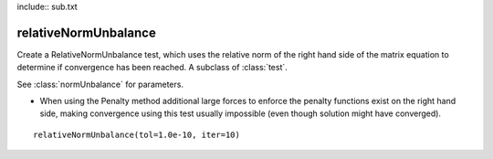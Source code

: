 include:: sub.txt

==============================================================
 relativeNormUnbalance 
==============================================================

.. class:: relativeNormUnbalance(tol,iter,pFlag=0,nType=2)

   Create a RelativeNormUnbalance test, which uses the relative norm of the right hand side of the matrix equation to determine if convergence has been reached. A subclass of :class:`test`.

   See :class:`normUnbalance` for parameters.

   * When using the Penalty method additional large forces to enforce the penalty functions exist on the right hand side, making convergence using this test usually impossible (even though solution might have converged).

::

   relativeNormUnbalance(tol=1.0e-10, iter=10)



